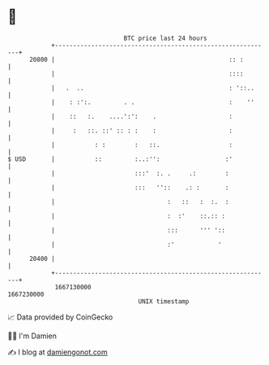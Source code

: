* 👋

#+begin_example
                                   BTC price last 24 hours                    
               +------------------------------------------------------------+ 
         20800 |                                                :: :        | 
               |                                                ::::        | 
               |   .  ..                                        : '::..     | 
               |    : :':.         . .                          :    ''     | 
               |    ::   :.    ....':':    .                    :           | 
               |     :   ::. ::' :: : :    :                    :           | 
               |           : :        :   ::.                   :           | 
   $ USD       |           ::         :..:'':                  :'           | 
               |                      :::'  :. .     .:        :            | 
               |                      :::   ''::    .: :       :            | 
               |                               :   ::   :  :.  :            | 
               |                               :  :'    ::.:: :             | 
               |                               :::      ''' '::             | 
               |                               :'            '              | 
         20400 |                                                            | 
               +------------------------------------------------------------+ 
                1667130000                                        1667230000  
                                       UNIX timestamp                         
#+end_example
📈 Data provided by CoinGecko

🧑‍💻 I'm Damien

✍️ I blog at [[https://www.damiengonot.com][damiengonot.com]]
